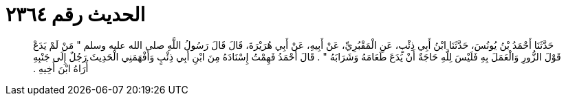 
= الحديث رقم ٢٣٦٤

[quote.hadith]
حَدَّثَنَا أَحْمَدُ بْنُ يُونُسَ، حَدَّثَنَا ابْنُ أَبِي ذِئْبٍ، عَنِ الْمَقْبُرِيِّ، عَنْ أَبِيهِ، عَنْ أَبِي هُرَيْرَةَ، قَالَ قَالَ رَسُولُ اللَّهِ صلى الله عليه وسلم ‏"‏ مَنْ لَمْ يَدَعْ قَوْلَ الزُّورِ وَالْعَمَلَ بِهِ فَلَيْسَ لِلَّهِ حَاجَةٌ أَنْ يَدَعَ طَعَامَهُ وَشَرَابَهُ ‏"‏ ‏.‏ قَالَ أَحْمَدُ فَهِمْتُ إِسْنَادَهُ مِنَ ابْنِ أَبِي ذِئْبٍ وَأَفْهَمَنِي الْحَدِيثَ رَجُلٌ إِلَى جَنْبِهِ أُرَاهُ ابْنَ أَخِيهِ ‏.‏